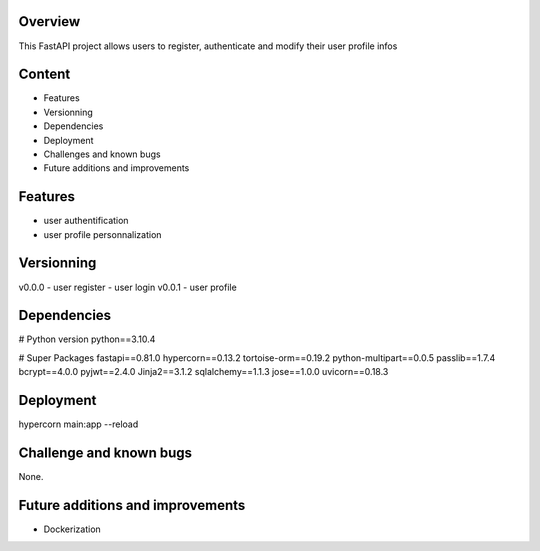 
Overview
========
This FastAPI project allows users to register, authenticate and modify their user profile infos


Content
=======
- Features
- Versionning
- Dependencies
- Deployment
- Challenges and known bugs
- Future additions and improvements


Features
========
- user authentification
- user profile personnalization


Versionning
===========
v0.0.0
- user register
- user login
v0.0.1
- user profile


Dependencies
============

# Python version
python==3.10.4

# Super Packages
fastapi==0.81.0
hypercorn==0.13.2
tortoise-orm==0.19.2
python-multipart==0.0.5
passlib==1.7.4
bcrypt==4.0.0
pyjwt==2.4.0
Jinja2==3.1.2
sqlalchemy==1.1.3
jose==1.0.0
uvicorn==0.18.3


Deployment
==========
hypercorn main:app --reload


Challenge and known bugs
========================

None.


Future additions and improvements
=================================
- Dockerization

